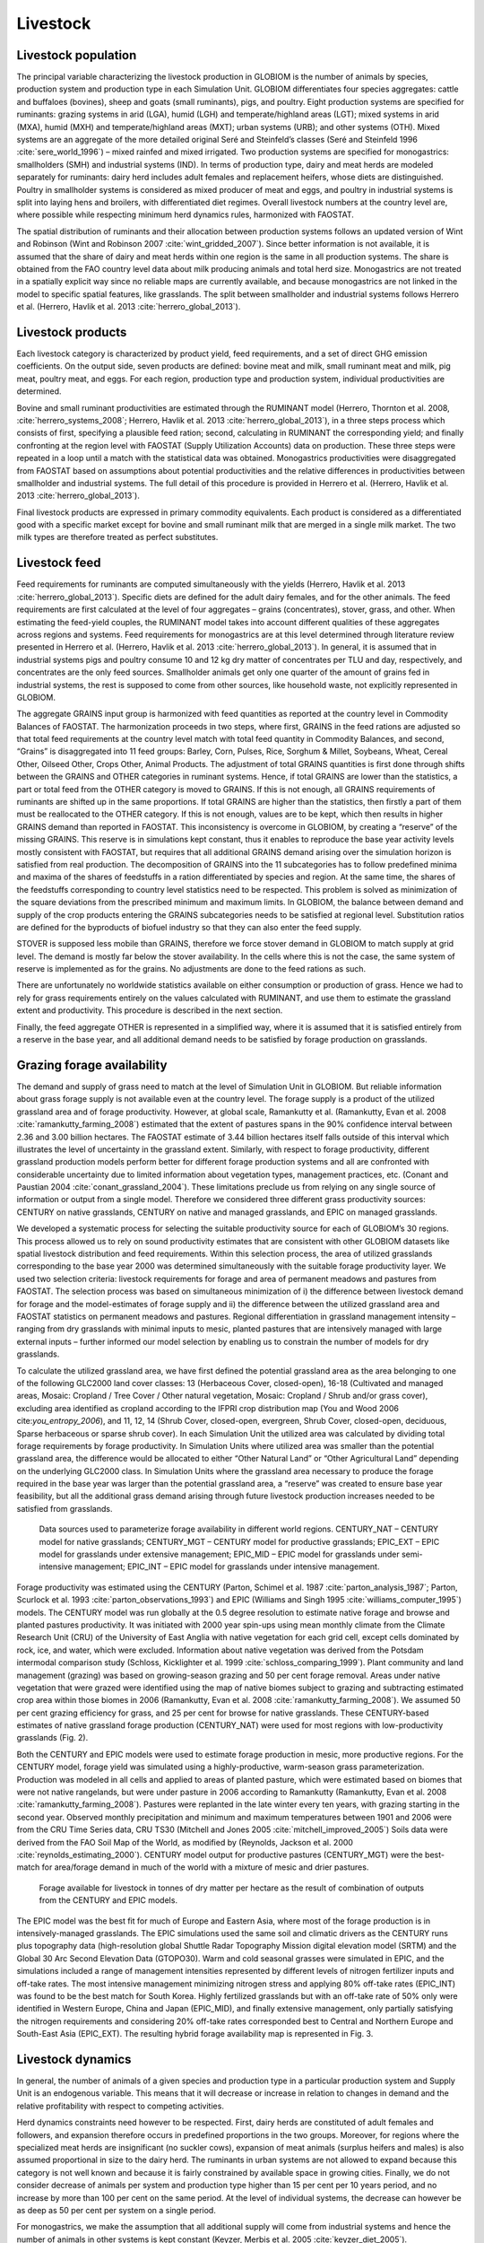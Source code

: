 .. _livestock:

Livestock
---------

Livestock population
~~~~~~~~~~~~~~~~~~~~
The principal variable characterizing the livestock production in GLOBIOM is the number of animals by species, production system and production type in each Simulation Unit. GLOBIOM differentiates four species aggregates: cattle and buffaloes (bovines), sheep and goats (small ruminants), pigs, and poultry. Eight production systems are specified for ruminants: grazing systems in arid (LGA), humid (LGH) and temperate/highland areas (LGT); mixed systems in arid (MXA), humid (MXH) and temperate/highland areas (MXT); urban systems (URB); and other systems (OTH). Mixed systems are an aggregate of the more detailed original Seré and Steinfeld’s classes (Seré and Steinfeld 1996 :cite:`sere_world_1996`) – mixed rainfed and mixed irrigated. Two production systems are specified for monogastrics: smallholders (SMH) and industrial systems (IND). In terms of production type, dairy and meat herds are modeled separately for ruminants: dairy herd includes adult females and replacement heifers, whose diets are distinguished. Poultry in smallholder systems is considered as mixed producer of meat and eggs, and poultry in industrial systems is split into laying hens and broilers, with differentiated diet regimes. Overall livestock numbers at the country level are, where possible while respecting minimum herd dynamics rules, harmonized with FAOSTAT. 

The spatial distribution of ruminants and their allocation between production systems follows an updated version of Wint and Robinson (Wint and Robinson 2007 :cite:`wint_gridded_2007`). Since better information is not available, it is assumed that the share of dairy and meat herds within one region is the same in all production systems. The share is obtained from the FAO country level data about milk producing animals and total herd size. Monogastrics are not treated in a spatially explicit way since no reliable maps are currently available, and because monogastrics are not linked in the model to specific spatial features, like grasslands. The split between smallholder and industrial systems follows Herrero et al. (Herrero, Havlik et al. 2013 :cite:`herrero_global_2013`).

Livestock products
~~~~~~~~~~~~~~~~~~
Each livestock category is characterized by product yield, feed requirements, and a set of direct GHG emission coefficients. On the output side, seven products are defined: bovine meat and milk, small ruminant meat and milk, pig meat, poultry meat, and eggs. For each region, production type and production system, individual productivities are determined.

Bovine and small ruminant productivities are estimated through the RUMINANT model (Herrero, Thornton et al. 2008, :cite:`herrero_systems_2008`; Herrero, Havlik et al. 2013 :cite:`herrero_global_2013`), in a three steps process which consists of first, specifying a plausible feed ration; second, calculating in RUMINANT the corresponding yield; and finally confronting at the region level with FAOSTAT (Supply Utilization Accounts) data on production. These three steps were repeated in a loop until a match with the statistical data was obtained. Monogastrics productivities were disaggregated from FAOSTAT based on assumptions about potential productivities and the relative differences in productivities between smallholder and industrial systems. The full detail of this procedure is provided in Herrero et al. (Herrero, Havlik et al. 2013 :cite:`herrero_global_2013`).

Final livestock products are expressed in primary commodity equivalents. Each product is considered as a differentiated good with a specific market except for bovine and small ruminant milk that are merged in a single milk market. The two milk types are therefore treated as perfect substitutes.

Livestock feed
~~~~~~~~~~~~~~
Feed requirements for ruminants are computed simultaneously with the yields (Herrero, Havlik et al. 2013 :cite:`herrero_global_2013`). Specific diets are defined for the adult dairy females, and for the other animals. The feed requirements are first calculated at the level of four aggregates – grains (concentrates), stover, grass, and other. When estimating the feed-yield couples, the RUMINANT model takes into account different qualities of these aggregates across regions and systems. Feed requirements for monogastrics are at this level determined through literature review presented in Herrero et al. (Herrero, Havlik et al. 2013 :cite:`herrero_global_2013`). In general, it is assumed that in industrial systems pigs and poultry consume 10 and 12 kg dry matter of concentrates per TLU and day, respectively, and concentrates are the only feed sources. Smallholder animals get only one quarter of the amount of grains fed in industrial systems, the rest is supposed to come from other sources, like household waste, not explicitly represented in GLOBIOM.

The aggregate GRAINS input group is harmonized with feed quantities as reported at the country level in Commodity Balances of FAOSTAT. The harmonization proceeds in two steps, where first, GRAINS in the feed rations are adjusted so that total feed requirements at the country level match with total feed quantity in Commodity Balances, and second, “Grains” is disaggregated into 11 feed groups: Barley, Corn, Pulses, Rice, Sorghum & Millet, Soybeans, Wheat, Cereal Other, Oilseed Other, Crops Other, Animal Products. The adjustment of total GRAINS quantities is first done through shifts between the GRAINS and OTHER categories in ruminant systems. Hence, if total GRAINS are lower than the statistics, a part or total feed from the OTHER category is moved to GRAINS. If this is not enough, all GRAINS requirements of ruminants are shifted up in the same proportions. If total GRAINS are higher than the statistics, then firstly a part of them must be reallocated to the OTHER category. If this is not enough, values are to be kept, which then results in higher GRAINS demand than reported in FAOSTAT. This inconsistency is overcome in GLOBIOM, by creating a “reserve” of the missing GRAINS. This reserve is in simulations kept constant, thus it enables to reproduce the base year activity levels mostly consistent with FAOSTAT, but requires that all additional GRAINS demand arising over the simulation horizon is satisfied from real production. The decomposition of GRAINS into the 11 subcategories has to follow predefined minima and maxima of the shares of feedstuffs in a ration differentiated by species and region. At the same time, the shares of the feedstuffs corresponding to country level statistics need to be respected. This problem is solved as minimization of the square deviations from the prescribed minimum and maximum limits. In GLOBIOM, the balance between demand and supply of the crop products entering the GRAINS subcategories needs to be satisfied at regional level. Substitution ratios are defined for the byproducts of biofuel industry so that they can also enter the feed supply.

STOVER is supposed less mobile than GRAINS, therefore we force stover demand in GLOBIOM to match supply at grid level. The demand is mostly far below the stover availability. In the cells where this is not the case, the same system of reserve is implemented as for the grains. No adjustments are done to the feed rations as such.

There are unfortunately no worldwide statistics available on either consumption or production of grass. Hence we had to rely for grass requirements entirely on the values calculated with RUMINANT, and use them to estimate the grassland extent and productivity. This procedure is described in the next section.

Finally, the feed aggregate OTHER is represented in a simplified way, where it is assumed that it is satisfied entirely from a reserve in the base year, and all additional demand needs to be satisfied by forage production on grasslands.

Grazing forage availability
~~~~~~~~~~~~~~~~~~~~~~~~~~~
The demand and supply of grass need to match at the level of Simulation Unit in GLOBIOM. But reliable information about grass forage supply is not available even at the country level. The forage supply is a product of the utilized grassland area and of forage productivity. However, at global scale, Ramankutty et al. (Ramankutty, Evan et al. 2008 :cite:`ramankutty_farming_2008`) estimated that the extent of pastures spans in the 90% confidence interval between 2.36 and 3.00 billion hectares. The FAOSTAT estimate of 3.44 billion hectares itself falls outside of this interval which illustrates the level of uncertainty in the grassland extent. Similarly, with respect to forage productivity, different grassland production models perform better for different forage production systems and all are confronted with considerable uncertainty due to limited information about vegetation types, management practices, etc. (Conant and Paustian 2004 :cite:`conant_grassland_2004`). These limitations preclude us from relying on any single source of information or output from a single model. Therefore we considered three different grass productivity sources: CENTURY on native grasslands, CENTURY on native and managed grasslands, and EPIC on managed grasslands.  

We developed a systematic process for selecting the suitable productivity source for each of GLOBIOM’s 30 regions. This process allowed us to rely on sound productivity estimates that are consistent with other GLOBIOM datasets like spatial livestock distribution and feed requirements. Within this selection process, the area of utilized grasslands corresponding to the base year 2000 was determined simultaneously with the suitable forage productivity layer. We used two selection criteria: livestock requirements for forage and area of permanent meadows and pastures from FAOSTAT. The selection process was based on simultaneous minimization of  i) the difference between livestock demand for forage and the model-estimates of forage supply and ii) the difference between the utilized grassland area and FAOSTAT statistics on permanent meadows and pastures. Regional differentiation in grassland management intensity – ranging from dry grasslands with minimal inputs to mesic, planted pastures that are intensively managed with large external inputs – further informed our model selection by enabling us to constrain the number of models for dry grasslands.

To calculate the utilized grassland area, we have first defined the potential grassland area as the area belonging to one of the following GLC2000 land cover classes: 13 (Herbaceous Cover, closed-open), 16-18 (Cultivated and managed areas, Mosaic: Cropland / Tree Cover / Other natural vegetation, Mosaic: Cropland / Shrub and/or grass cover), excluding area identified as cropland according to the IFPRI crop distribution map (You and Wood 2006 cite:`you_entropy_2006`), and 11, 12, 14 (Shrub Cover, closed-open, evergreen, Shrub Cover, closed-open, deciduous, Sparse herbaceous or sparse shrub cover). In each Simulation Unit the utilized area was calculated by dividing total forage requirements by forage productivity. In Simulation Units where utilized area was smaller than the potential grassland area, the difference would be allocated to either “Other Natural Land” or “Other Agricultural Land” depending on the underlying GLC2000 class. In Simulation Units where the grassland area necessary to produce the forage required in the base year was larger than the potential grassland area, a “reserve” was created to ensure base year feasibility, but all the additional grass demand arising through future livestock production increases needed to be satisfied from grasslands.

.. _fig-forage:
.. figure:: /_static/GLOBIOM_forage_availability.png
   :width: 800px

   Data sources used to parameterize forage availability in different world regions. CENTURY_NAT – CENTURY model for native grasslands; CENTURY_MGT – CENTURY model for productive grasslands; EPIC_EXT – EPIC model for grasslands under extensive management; EPIC_MID – EPIC model for grasslands under semi-intensive management; EPIC_INT – EPIC model for grasslands under intensive management.
   
Forage productivity was estimated using the CENTURY (Parton, Schimel et al. 1987 :cite:`parton_analysis_1987`; Parton, Scurlock et al. 1993 :cite:`parton_observations_1993`) and EPIC (Williams and Singh 1995 :cite:`williams_computer_1995`) models. The CENTURY model was run globally at the 0.5 degree resolution to estimate native forage and browse and planted pastures productivity. It was initiated with 2000 year spin-ups using mean monthly climate from the Climate Research Unit (CRU) of the University of East Anglia with native vegetation for each grid cell, except cells dominated by rock, ice, and water, which were excluded. Information about native vegetation was derived from the Potsdam intermodal comparison study (Schloss, Kicklighter et al. 1999 :cite:`schloss_comparing_1999`). Plant community and land management (grazing) was based on growing-season grazing and 50 per cent forage removal. Areas under native vegetation that were grazed were identified using the map of native biomes subject to grazing and subtracting estimated crop area within those biomes in 2006 (Ramankutty, Evan et al. 2008 :cite:`ramankutty_farming_2008`). We assumed 50 per cent grazing efficiency for grass, and 25 per cent for browse for native grasslands. These CENTURY-based estimates of native grassland forage production (CENTURY_NAT) were used for most regions with low-productivity grasslands (Fig. 2). 

Both the CENTURY and EPIC models were used to estimate forage production in mesic, more productive regions. For the CENTURY model, forage yield was simulated using a highly-productive, warm-season grass parameterization. Production was modeled in all cells and applied to areas of planted pasture, which were estimated based on biomes that were not native rangelands, but were under pasture in 2006 according to Ramankutty (Ramankutty, Evan et al. 2008 :cite:`ramankutty_farming_2008`). Pastures were replanted in the late winter every ten years, with grazing starting in the second year. Observed monthly precipitation and minimum and maximum temperatures between 1901 and 2006 were from the CRU Time Series data, CRU TS30 (Mitchell and Jones 2005 :cite:`mitchell_improved_2005`) Soils data were derived from the FAO Soil Map of the World, as modified by (Reynolds, Jackson et al. 2000 :cite:`reynolds_estimating_2000`). CENTURY model output for productive pastures (CENTURY_MGT) were the best-match for area/forage demand in much of the world with a mixture of mesic and drier pastures.

.. _fig-forage-livestock:
.. figure:: /_static/GLOBIOM_forage_livestock.png
   :width: 800px

   Forage available for livestock in tonnes of dry matter per hectare as the result of combination of outputs from the CENTURY and EPIC models.
 
The EPIC model was the best fit for much of Europe and Eastern Asia, where most of the forage production is in intensively-managed grasslands. The EPIC simulations used the same soil and climatic drivers as the CENTURY runs plus topography data (high-resolution global Shuttle Radar Topography Mission digital elevation model (SRTM) and the Global 30 Arc Second Elevation Data (GTOPO30). Warm and cold seasonal grasses were simulated in EPIC, and the simulations included a range of management intensities represented by different levels of nitrogen fertilizer inputs and off-take rates. The most intensive management minimizing nitrogen stress and applying 80% off-take rates (EPIC_INT) was found to be the best match for South Korea. Highly fertilized grasslands but with an off-take rate of 50% only were identified in Western Europe, China and Japan (EPIC_MID), and finally extensive management, only partially satisfying the nitrogen requirements and considering 20% off-take rates corresponded best to Central and Northern Europe and South-East Asia (EPIC_EXT). The resulting hybrid forage availability map is represented in Fig. 3.

Livestock dynamics
~~~~~~~~~~~~~~~~~~
In general, the number of animals of a given species and production type in a particular production system and Supply Unit is an endogenous variable. This means that it will decrease or increase in relation to changes in demand and the relative profitability with respect to competing activities.

Herd dynamics constraints need however to be respected. First, dairy herds are constituted of adult females and followers, and expansion therefore occurs in predefined proportions in the two groups. Moreover, for regions where the specialized meat herds are insignificant (no suckler cows), expansion of meat animals (surplus heifers and males) is also assumed proportional in size to the dairy herd. The ruminants in urban systems are not allowed to expand because this category is not well known and because it is fairly constrained by available space in growing cities. Finally, we do not consider decrease of animals per system and production type higher than 15 per cent per 10 years period, and no increase by more than 100 per cent on the same period. At the level of individual systems, the decrease can however be as deep as 50 per cent per system on a single period.

For monogastrics, we make the assumption that all additional supply will come from industrial systems and hence the number of animals in other systems is kept constant (Keyzer, Merbis et al. 2005 :cite:`keyzer_diet_2005`). 

